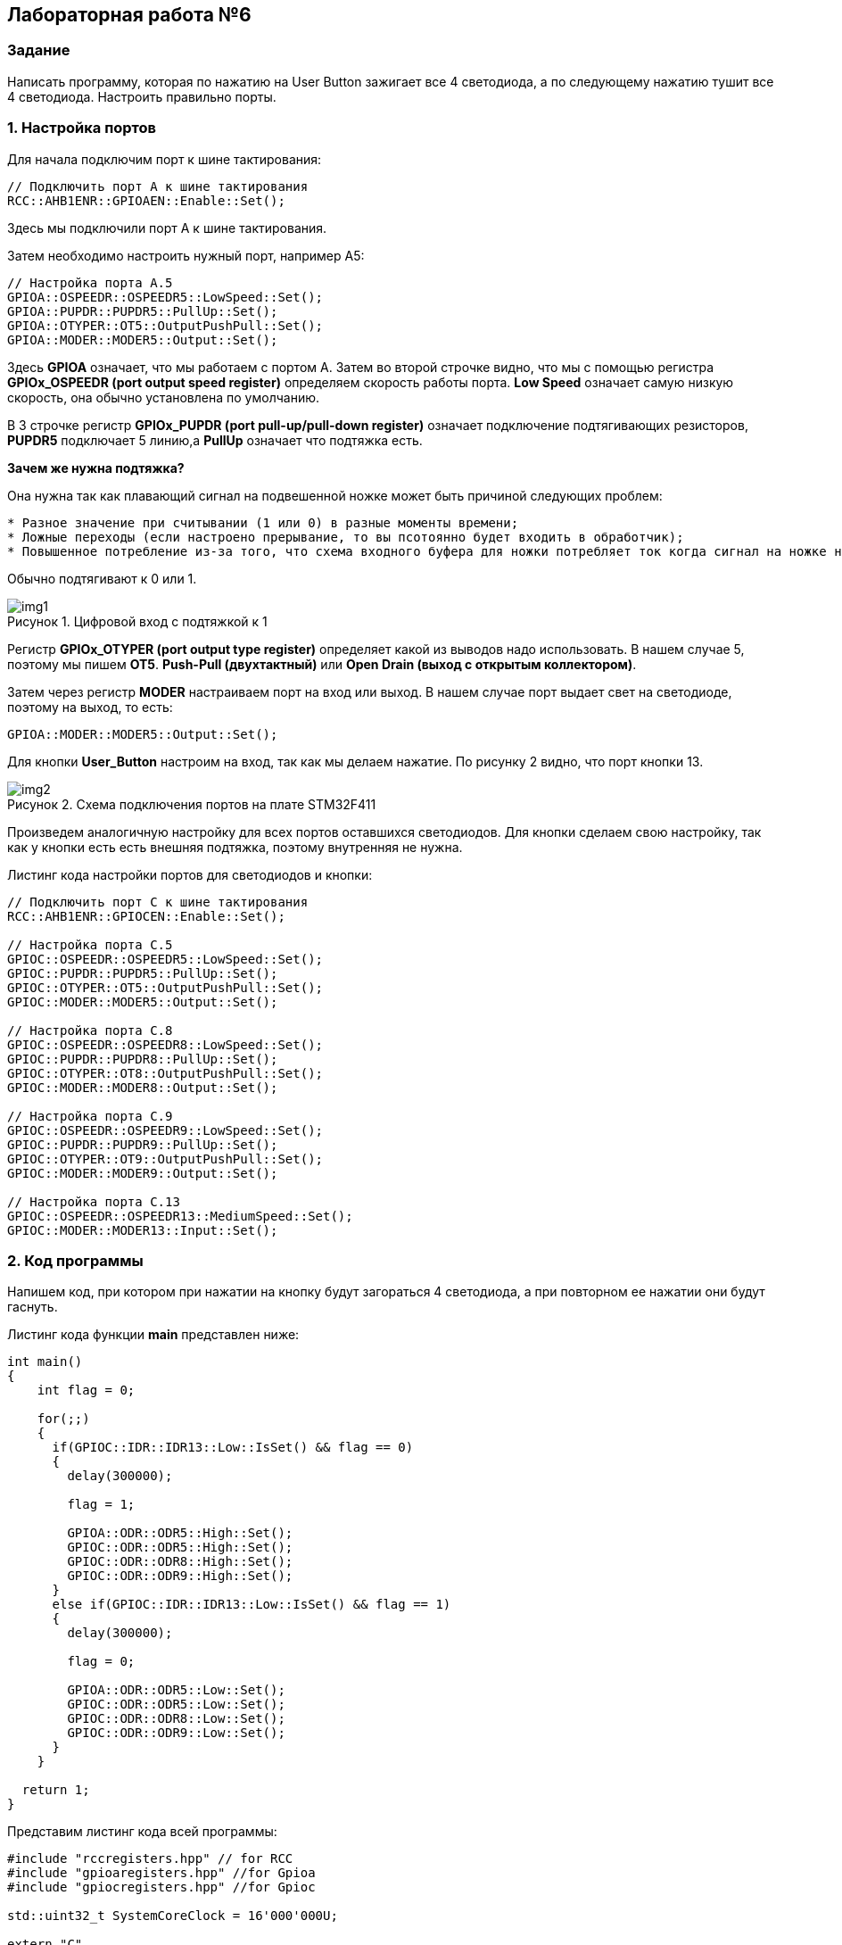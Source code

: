 :imagesdir: Images
:figure-caption: Рисунок

== Лабораторная работа №6
=== Задание
--
Написать программу, которая по нажатию на User Button зажигает все 4 светодиода, а по следующему нажатию тушит все 4 светодиода. Настроить правильно порты.
--
=== 1. Настройка портов
Для начала подключим порт к шине тактирования:

[source,c]
----
// Подключить порт А к шине тактирования
RCC::AHB1ENR::GPIOAEN::Enable::Set();
----

Здесь мы подключили порт А к шине тактирования.

Затем необходимо настроить нужный порт, например А5:

[source,c]
----
// Настройка порта А.5
GPIOA::OSPEEDR::OSPEEDR5::LowSpeed::Set();
GPIOA::PUPDR::PUPDR5::PullUp::Set();
GPIOA::OTYPER::OT5::OutputPushPull::Set();
GPIOA::MODER::MODER5::Output::Set();
----

Здесь *GPIOA* означает, что мы работаем с портом A.
Затем во второй строчке видно, что мы с помощью регистра *GPIOx_OSPEEDR (port output speed register)* определяем скорость работы порта. *Low Speed* означает самую низкую скорость, она обычно установлена по умолчанию.

В 3 строчке регистр *GPIOx_PUPDR (port pull-up/pull-down register)* означает подключение подтягивающих резисторов, *PUPDR5* подключает 5 линию,а *PullUp* означает что подтяжка есть.

*Зачем же нужна подтяжка?*

Она нужна так как плавающий сигнал на подвешенной ножке может быть причиной следующих проблем:
----
* Разное значение при считывании (1 или 0) в разные моменты времени;
* Ложные переходы (если настроено прерывание, то вы псотоянно будет входить в обработчик);
* Повышенное потребление из-за того, что схема входного буфера для ножки потребляет ток когда сигнал на ножке не полностью High или Low.
----
Обычно подтягивают к 0 или 1.

.Цифровой вход с подтяжкой к 1
image::img1.png[]

Регистр *GPIOx_OTYPER (port output type register)* определяет какой из выводов надо использовать. В нашем случае 5, поэтому мы пишем *OT5*. *Push-Pull (двухтактный)* или *Open Drain (выход с открытым коллектором)*.

Затем через регистр *MODER* настраиваем порт на вход или выход. В нашем случае порт выдает свет на светодиоде, поэтому на выход, то есть:

[source,c]
----
GPIOA::MODER::MODER5::Output::Set();
----

Для кнопки *User_Button* настроим на вход, так как мы делаем нажатие. По рисунку 2 видно, что порт кнопки 13.

.Схема подключения портов на плате STM32F411
image::img2.png[]

Произведем аналогичную настройку для всех портов оставшихся светодиодов. Для кнопки сделаем свою настройку, так как у кнопки есть есть внешняя подтяжка, поэтому внутренняя не нужна.

Листинг кода настройки портов для светодиодов и кнопки:
[source,c]
----
// Подключить порт C к шине тактирования
RCC::AHB1ENR::GPIOCEN::Enable::Set();

// Настройка порта C.5
GPIOC::OSPEEDR::OSPEEDR5::LowSpeed::Set();
GPIOC::PUPDR::PUPDR5::PullUp::Set();
GPIOC::OTYPER::OT5::OutputPushPull::Set();
GPIOC::MODER::MODER5::Output::Set();

// Настройка порта C.8
GPIOC::OSPEEDR::OSPEEDR8::LowSpeed::Set();
GPIOC::PUPDR::PUPDR8::PullUp::Set();
GPIOC::OTYPER::OT8::OutputPushPull::Set();
GPIOC::MODER::MODER8::Output::Set();

// Настройка порта C.9
GPIOC::OSPEEDR::OSPEEDR9::LowSpeed::Set();
GPIOC::PUPDR::PUPDR9::PullUp::Set();
GPIOC::OTYPER::OT9::OutputPushPull::Set();
GPIOC::MODER::MODER9::Output::Set();

// Настройка порта C.13
GPIOC::OSPEEDR::OSPEEDR13::MediumSpeed::Set();
GPIOC::MODER::MODER13::Input::Set();
----

=== 2. Код программы
Напишем код, при котором при нажатии на кнопку будут загораться 4 светодиода, а при повторном ее нажатии они будут гаснуть.

Листинг кода функции *main* представлен ниже:
[source,c]
----
int main()
{
    int flag = 0;

    for(;;)
    {
      if(GPIOC::IDR::IDR13::Low::IsSet() && flag == 0)
      {
        delay(300000);

        flag = 1;

        GPIOA::ODR::ODR5::High::Set();
        GPIOC::ODR::ODR5::High::Set();
        GPIOC::ODR::ODR8::High::Set();
        GPIOC::ODR::ODR9::High::Set();
      }
      else if(GPIOC::IDR::IDR13::Low::IsSet() && flag == 1)
      {
        delay(300000);

        flag = 0;

        GPIOA::ODR::ODR5::Low::Set();
        GPIOC::ODR::ODR5::Low::Set();
        GPIOC::ODR::ODR8::Low::Set();
        GPIOC::ODR::ODR9::Low::Set();
      }
    }

  return 1;
}
----

Представим листинг кода всей программы:
[source,c]
----
#include "rccregisters.hpp" // for RCC
#include "gpioaregisters.hpp" //for Gpioa
#include "gpiocregisters.hpp" //for Gpioc

std::uint32_t SystemCoreClock = 16'000'000U;

extern "C"
{
  int __low_level_init(void)
  {
    // Включаем внешний генератор с частотой 8 МГц
    RCC::CR::HSEON::On::Set();

    // Дожидаемся стабилизации внешнего генератора
    while (RCC::CR::HSERDY::NotReady::IsSet())
    {

    }

    // Дожидаемся стабилизации внешнего HSE
    RCC::CFGR::SW::Hse::Set();

    while (!RCC::CFGR::SWS::Hse::IsSet())
    {

    }

    // Подключить порт А к шине тактирования
    RCC::AHB1ENR::GPIOAEN::Enable::Set();

    // Настройка порта А.5
    GPIOA::OSPEEDR::OSPEEDR5::LowSpeed::Set();
    GPIOA::PUPDR::PUPDR5::PullUp::Set();
    GPIOA::OTYPER::OT5::OutputPushPull::Set();
    GPIOA::MODER::MODER5::Output::Set();

    // Подключить порт C к шине тактирования
    RCC::AHB1ENR::GPIOCEN::Enable::Set();

    // Настройка порта C.5
    GPIOC::OSPEEDR::OSPEEDR5::LowSpeed::Set();
    GPIOC::PUPDR::PUPDR5::PullUp::Set();
    GPIOC::OTYPER::OT5::OutputPushPull::Set();
    GPIOC::MODER::MODER5::Output::Set();

    // Настройка порта C.8
    GPIOC::OSPEEDR::OSPEEDR8::LowSpeed::Set();
    GPIOC::PUPDR::PUPDR8::PullUp::Set();
    GPIOC::OTYPER::OT8::OutputPushPull::Set();
    GPIOC::MODER::MODER8::Output::Set();

    // Настройка порта C.9
    GPIOC::OSPEEDR::OSPEEDR9::LowSpeed::Set();
    GPIOC::PUPDR::PUPDR9::PullUp::Set();
    GPIOC::OTYPER::OT9::OutputPushPull::Set();
    GPIOC::MODER::MODER9::Output::Set();

    // Настройка порта C.13
    GPIOC::OSPEEDR::OSPEEDR13::MediumSpeed::Set();
    GPIOC::MODER::MODER13::Input::Set();

    return 1;
  }
}

int delay(int cycles)
{
    for(int i = 0; i<cycles; ++i)
    {
        asm volatile("");
    }
    return 1;
}

int main()
{
    int flag = 0;

    for(;;)
    {
      if(GPIOC::IDR::IDR13::Low::IsSet() && flag == 0)
      {
        delay(300000);

        flag = 1;

        GPIOA::ODR::ODR5::High::Set();
        GPIOC::ODR::ODR5::High::Set();
        GPIOC::ODR::ODR8::High::Set();
        GPIOC::ODR::ODR9::High::Set();
      }
      else if(GPIOC::IDR::IDR13::Low::IsSet() && flag == 1)
      {
        delay(300000);

        flag = 0;

        GPIOA::ODR::ODR5::Low::Set();
        GPIOC::ODR::ODR5::Low::Set();
        GPIOC::ODR::ODR8::Low::Set();
        GPIOC::ODR::ODR9::Low::Set();
      }
    }

  return 1;
}
----

=== 3. Результат выполнения
На рисунке 3 представлен результат выполнения программы.

.Результат выполнения программы
image::gif1.gif[]